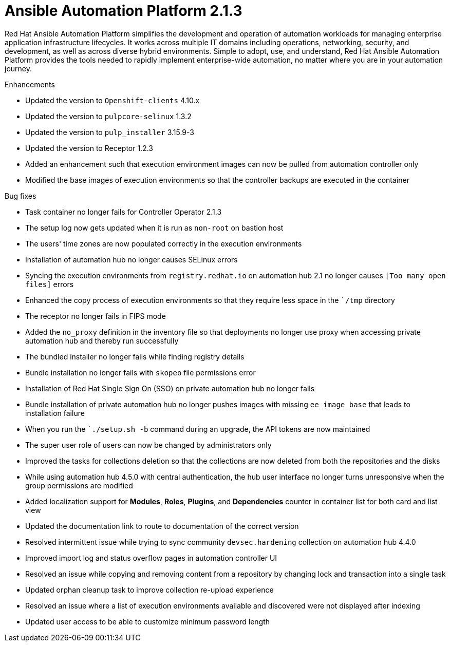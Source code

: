 [[aap-2.1.3-intro]]
= Ansible Automation Platform 2.1.3
 
Red Hat Ansible Automation Platform simplifies the development and operation of automation workloads for managing enterprise application infrastructure lifecycles. It works across multiple IT domains including operations, networking, security, and development, as well as across diverse hybrid environments. Simple to adopt, use, and understand, Red Hat Ansible Automation Platform provides the tools needed to rapidly implement enterprise-wide automation, no matter where you are in your automation journey.
 
.Enhancements
* Updated the version to `Openshift-clients` 4.10.x
* Updated the version to `pulpcore-selinux` 1.3.2
* Updated the version to `pulp_installer` 3.15.9-3
* Updated the version to Receptor 1.2.3
* Added an enhancement such that execution environment images can now be pulled from automation controller only
* Modified the base images of execution environments so that the controller backups are executed in the container
 
.Bug fixes
* Task container no longer fails for Controller Operator 2.1.3
* The setup log now gets updated when it is run as `non-root` on bastion host
* The users' time zones are now populated correctly in the execution environments
* Installation of automation hub no longer causes SELinux errors
* Syncing the execution environments from `registry.redhat.io` on automation hub 2.1 no longer causes `[Too many open files]` errors
* Enhanced the copy process of execution environments so that they require less space in the ``/tmp` directory
* The receptor no longer fails in FIPS mode
* Added the `no_proxy` definition in the inventory file so that deployments no longer use proxy when accessing private automation hub and thereby run successfully
* The bundled installer no longer fails while finding registry details
* Bundle installation no longer fails with `skopeo` file permissions error
* Installation of Red Hat Single Sign On (SSO) on private automation hub no longer fails
* Bundle installation of private automation hub no longer pushes images with missing `ee_image_base` that leads to installation failure
* When you run the ``./setup.sh -b` command during an upgrade, the API tokens are now maintained
* The super user role of users can now be changed by administrators only
* Improved the tasks for collections deletion so that the collections are now deleted from both the repositories and the disks
* While using automation hub 4.5.0 with central authentication, the hub user interface no longer turns unresponsive when the group permissions are modified
* Added localization support for *Modules*, *Roles*, *Plugins*, and *Dependencies* counter in container list for both card and list view
* Updated the documentation link to route to documentation of the correct version
* Resolved intermittent issue while trying to sync community `devsec.hardening` collection on automation hub 4.4.0
* Improved import log and status overflow pages in automation controller UI
* Resolved an issue while copying and removing content from a repository by changing lock and transaction into a single task
* Updated orphan cleanup task to improve collection re-upload experience
* Resolved an issue where a list of execution environments available and discovered were not displayed after indexing
* Updated user access to be able to customize minimum password length
